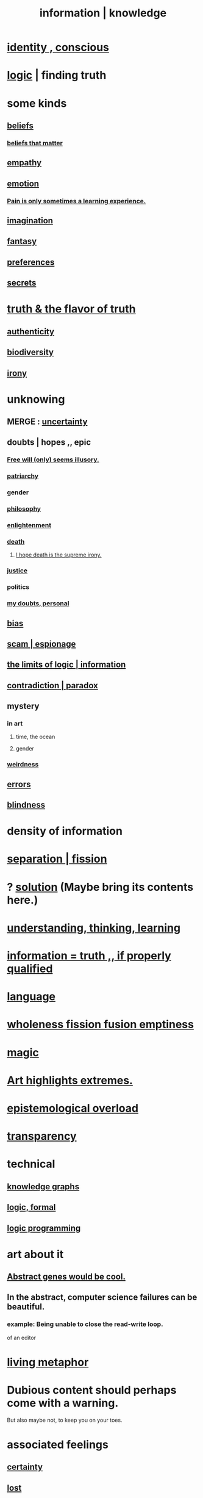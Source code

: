 :PROPERTIES:
:ID:       e2b7487d-7cdd-4a8d-b9ce-26f941ae05ec
:ROAM_ALIASES: information knowledge
:END:
#+title: information | knowledge
* [[id:880c2596-e4da-486d-863d-6daff64ca89c][identity , conscious]]
* [[id:5d06a355-657f-44c4-84be-cae4ed93a28a][logic]] | finding truth
* some kinds
** [[id:2549e02a-fb43-484c-9d92-27b094a5e67c][beliefs]]
*** [[id:7ab90926-6a0b-48e8-9e2c-7e9c9682d9a4][beliefs that matter]]
** [[id:e31ef49a-1cc3-417f-b1db-3d9f5c258abd][empathy]]
** [[id:50132c61-a3f9-4e28-bdbd-e2d0e6f35f28][emotion]]
*** [[id:636d3275-7997-4503-9769-37cdb51722e2][Pain is only sometimes a learning experience.]]
** [[id:cc3843e9-5283-4a1e-b6ba-e58ec5026dbd][imagination]]
** [[id:2ef9af0e-4244-4d92-b141-c0aea60f7d9a][fantasy]]
** [[id:f995e767-4eef-4f80-90b5-3af572f39622][preferences]]
** [[id:12fda009-a653-4cb3-a201-544d69190de6][secrets]]
* [[id:bc43658e-65f6-4038-99bc-3278efa7cac2][truth & the flavor of truth]]
** [[id:18eb5d5a-d546-40f1-96f9-bb56bc11eea0][authenticity]]
** [[id:e66faca5-8154-4852-9fe1-22c7815fdb6f][biodiversity]]
** [[id:e8594ff4-8ca0-44ea-a349-f16163c376a7][irony]]
* unknowing
** MERGE : [[id:3a21903e-c17b-491d-a093-b49b5a38794d][uncertainty]]
** doubts | hopes ,, epic
*** [[id:6b340387-efbd-4959-a785-5ac196310c62][Free will (only) seems illusory.]]
*** [[id:ba15c32b-c09d-4943-8f0a-c853a67c81f3][patriarchy]]
*** gender
*** [[id:fe424d05-686c-4c3e-9609-b913cf329024][philosophy]]
*** [[id:abb4ed18-7bcb-4865-93a1-2591ceb0c8ea][enlightenment]]
*** [[id:c73ee824-eb2b-43f4-8ead-32d9d62ddc75][death]]
**** [[id:9bc3df29-2c80-4743-a0d0-98b5ff1f6b16][I hope death is the supreme irony.]]
*** [[id:0a6dcf44-6c2c-432a-90a7-babfbb3e0b7d][justice]]
*** politics
*** [[id:e293717f-27f0-47ed-be87-3e800afa6373][my doubts, personal]]
** [[id:27e8eac8-c5aa-464b-b34e-44589338931b][bias]]
** [[id:5954f6bc-e0cb-4084-96f8-935d6edf1913][scam | espionage]]
** [[id:c893937e-bca4-4a77-aa6c-ad481bf1d042][the limits of logic | information]]
** [[id:7abaf6b7-7c59-4744-bddb-8a3bdfb11d8d][contradiction | paradox]]
** mystery
   :PROPERTIES:
   :ID:       e428428f-c7cf-406e-b4ef-fa3ff5b17d5a
   :END:
*** in art
**** time, the ocean
**** gender
*** [[id:4017c25d-ec4d-4f41-aaed-e3be02dba620][weirdness]]
** [[id:d012e5a4-c33c-496f-841f-a0db90d8c1e6][errors]]
** [[id:3a21903e-c17b-491d-a093-b49b5a38794d][blindness]]
* density of information
  :PROPERTIES:
  :ID:       5d18cfd8-a35f-475d-aa33-83ad8b2b1ec7
  :END:
* [[id:24fcf76a-fafa-4cb2-8312-43719f7aa207][separation | fission]]
* ? [[id:b7ff0805-4a7d-4f56-85ab-78dcdf88e8f8][solution]] (Maybe bring its contents here.)
* [[id:79287a5a-dd30-4de7-bce9-3d02fc6c858a][understanding, thinking, learning]]
* [[id:49a03bb3-7d57-4e38-89a5-93074d8fd152][information = truth ,, if properly qualified]]
* [[id:c543ecbc-9af5-4a9f-a7b2-fce74104c5cc][language]]
* [[id:8bf642b8-c720-475d-9972-ff7d5553ff10][wholeness fission fusion emptiness]]
* [[id:18f5276c-8d23-4aea-be2b-ef364772d448][magic]]
* [[id:461ac824-69d6-4b73-bbe8-ee3e41bdc915][Art highlights extremes.]]
* [[id:d4df3ea1-f333-4dd8-a208-907d176dbadb][epistemological overload]]
* [[id:bda3d113-8968-4cbf-aedb-775df4b5e713][transparency]]
* technical
** [[id:2ffe190d-718d-4f71-af97-5214ef091045][knowledge graphs]]
** [[id:299fd87e-de56-4671-b51f-e3554ba7dd95][logic, formal]]
** [[id:e96d2789-d51c-4960-9b51-e9c1e5eed304][logic programming]]
* art about it
** [[id:a6a2d6e5-0559-46cc-accc-aac52efcb918][Abstract genes would be cool.]]
** In the abstract, computer science failures can be beautiful.
   :PROPERTIES:
   :ID:       1406b2b1-a640-4d59-be69-a06a401e3f95
   :END:
*** example: Being unable to close the read-write loop.
    of an editor
* [[id:b42295fe-fa45-4285-836c-a9af2dd064cd][living metaphor]]
* Dubious content should perhaps come with a warning.
  But also maybe not, to keep you on your toes.
* associated feelings
** [[id:3a21903e-c17b-491d-a093-b49b5a38794d][certainty]]
** [[id:dc735cdb-6166-4f57-b7aa-b537b1ecb98f][lost]]
** [[id:06e57867-5a5f-462b-b963-56ffa719c9b8][surprise]]
** [[id:e8594ff4-8ca0-44ea-a349-f16163c376a7][irony]]
* [[id:a5f67f09-b1a6-49cc-a922-4c02885339a0][mortality pressure as reason for leisure]]
* common knowledge
  :PROPERTIES:
  :ID:       23fd4cce-55ec-4b7f-b781-596045f727ae
  :END:
** Eye contact is (infinite recursive) common knowledge.
   You know they see you, you know they know it, ...
** I still care, and _ (usually?) knows it.
   :PROPERTIES:
   :ID:       d14881a6-61da-4513-9d3f-6d78a6882874
   :END:
